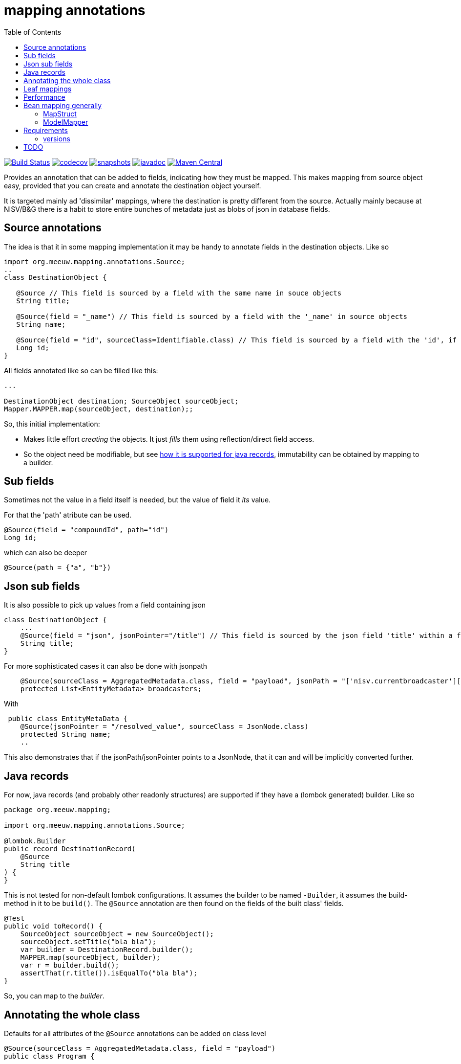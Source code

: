 = mapping annotations
:toc:

image:https://github.com/mihxil/mapping-annotations/actions/workflows/maven.yml/badge.svg?[Build Status,link=https://github.com/mihxil/mapping-annotations/actions/workflows/maven.yml]
image:https://codecov.io/gh/mihxil/mapping-annotations/branch/main/graph/badge.svg[codecov,link=https://codecov.io/gh/mihxil/mapping-annotations]
image:https://img.shields.io/nexus/s/https/oss.sonatype.org/org.meeuw.mapping/mapping-annotations.svg[snapshots,link=https://oss.sonatype.org/content/repositories/snapshots/org/meeuw/mapping/]
image:https://www.javadoc.io/badge/org.meeuw.mapping/mapping-annotations.svg?color=blue[javadoc,link=https://www.javadoc.io/doc/org.meeuw.mapping/mapping-annotations]
image:https://img.shields.io/maven-central/v/org.meeuw.mapping/mapping-annotations.svg?label=Maven%20Central[Maven Central,link=https://central.sonatype.com/artifact/org.meeuw.mapping/mapping-annotations/overview]


Provides an annotation that can be added to fields, indicating how they must be mapped. This makes mapping from source object
easy, provided that you can create and annotate the destination object yourself.

It is targeted mainly ad 'dissimilar' mappings, where the destination is pretty different from the source. Actually mainly because
at NISV/B&G there is a habit to store entire bunches of metadata just as blobs of json in database fields.

== Source annotations

The idea is that it in some mapping implementation it may be handy to annotate fields in the destination objects. Like so

[source, java]
----

import org.meeuw.mapping.annotations.Source;
..
class DestinationObject {

   @Source // This field is sourced by a field with the same name in souce objects
   String title;

   @Source(field = "_name") // This field is sourced by a field with the '_name' in source objects
   String name;

   @Source(field = "id", sourceClass=Identifiable.class) // This field is sourced by a field with the 'id', if the source fields is a 'Identifiable.
   Long id;
}
----

All fields annotated like so can be filled like this:

[source,java]
----

...

DestinationObject destination; SourceObject sourceObject;
Mapper.MAPPER.map(sourceObject, destination);;

----

So, this initial implementation:

- Makes little effort _creating_ the objects. It just _fills_ them using reflection/direct field access.

- So the object need be modifiable, but see link:#java_records[how it is supported for java records], immutability can be obtained by mapping to a builder.


== Sub fields
Sometimes not the value in a field itself is needed, but the value of field it _its_ value.

For that the 'path' atribute can be used.

[source, java]
----
@Source(field = "compoundId", path="id")
Long id;
----
which can also be deeper
[source, java]
----
@Source(path = {"a", "b"})
----

== Json sub fields

It is also possible to pick up values from a field containing json

[source, java]
----
class DestinationObject {
    ...
    @Source(field = "json", jsonPointer="/title") // This field is sourced by the json field 'title' within a field 'json' in the source object
    String title;
}
----
For more sophisticated cases it can also be done with jsonpath

[source, java]
----

    @Source(sourceClass = AggregatedMetadata.class, field = "payload", jsonPath = "['nisv.currentbroadcaster'][*]['currentbroadcaster.broadcaster']")
    protected List<EntityMetadata> broadcasters;
----

With
[source, java]
----
 public class EntityMetaData {
    @Source(jsonPointer = "/resolved_value", sourceClass = JsonNode.class)
    protected String name;
    ..
----
This also demonstrates that if the jsonPath/jsonPointer points to a JsonNode, that it can and will be implicitly converted further.


== Java records[[java_records]]

For now, java records (and probably other readonly structures) are supported if they have a (lombok generated) builder. Like so

[source, java]
----
package org.meeuw.mapping;

import org.meeuw.mapping.annotations.Source;

@lombok.Builder
public record DestinationRecord(
    @Source
    String title
) {
}
----

This is not tested for non-default lombok configurations. It assumes the builder to be named `-Builder`, it assumes the build-method in it to be `build()`. The `@Source` annotation are then found on the fields of the built class' fields.


[source, java]
----
@Test
public void toRecord() {
    SourceObject sourceObject = new SourceObject();
    sourceObject.setTitle("bla bla");
    var builder = DestinationRecord.builder();
    MAPPER.map(sourceObject, builder);
    var r = builder.build();
    assertThat(r.title()).isEqualTo("bla bla");
}
----

So, you can map to the _builder_.

== Annotating the whole class

Defaults for all attributes of the `@Source` annotations can be added on class level
[source, java]
----
@Source(sourceClass = AggregatedMetadata.class, field = "payload")
public class Program {
----

For all fields in this class with `@Source` annotations the default value of the `sourceClass` and `field` attributes are not empty, but as specified on class level. In this way it is easy to map a bunch of field all from one source field (in this case `payload`), in this case for example by only specifing `@Source(jsonPointer='<something>')`


== Leaf mappings

Sometimes it's not feasible to map a subobject entirely by just adding annotations in the destination type.

E.g. a 'json' payload can be easily pointed to, but automatic unmapping of this is not feasible. Several approaches could be followed, but the final fall back can always be to just
program the last steps ('the leaf') by implementing the (functional) interface `nl.beeldengeluid.mapping.LeafMapper.

In other words, the end of the route to the value ('the leaf') may be a type that does not correspond yet to type of the field where it should be stored in.

The mapper can have custom 'leaf' mappings then:

[source, java]
----
Mapper mapper = MAPPER.withLeafMapper((mapper, field, value) -> {
  return <new object of type destination type mapped from incoming object>
}
----

For the common case of just specifying the mapper between 2 types there is a version which 3 arguments: the source and destination type and just a `Function`. This can be used
with a source type 'JsonNode.class', but also scalar types can be further specified, e.g.:
[source, java]
----
Mapper mapper = MAPPER.withLeafMapper(Double.class, Duration.class, (doub) -> Duration.ofNanos((long) (doub * 1_000_000_000L)))
}
----




== Performance

All reflection stuff that during profiling seemed to be expensive is implicitly cached. The result of json parsing is cached
only during one mapping call (thread locally actually), so that if many values are sourced from one json field (represented by a
`String` or `byte[]`), that field's value is parsed only once. That also significantly sped things up in some cases.


== Bean mapping generally

There are several bean mapping frameworks available, which may be used instead or in conjunction with this

=== MapStruct

https://github.com/mapstruct/mapstruct[Mapstruct] is used compile time, to generate straightforward mappings code. It is
driven by 'mapper' interfaces which can be configured with annotations.
I didn't quite get it working yet, but I think it is mostly targeted at straightforward mappings where source and destination are very similar.


=== ModelMapper

https://modelmapper.org/[ModelMapper] seems more customizable, but still is basically targeted at mapping between very similar types. E.g. if you need to ignore fields those have to be skipped explicitly.

https://github.com/mihxil/modelmapper-json-source-annotation[This was however my first approach]. It is indeed possible to plugin the code of this project into ModelMapper. I'm  not sure how useful it is but, hopefully you could at least still profit from mapping between scalar types.

- Everything not completely simple seemed to be cumbersome
- Error message left to wish for

== Requirements
- java 17
- jackson2 is used for json parsing, slf4j2 for logging

=== versions
|===
|version | date | remarks

|0.3
| ?
|more caching (of json parsing), made Mapper methods non-static, so Mapper's can be configured. class-level defaults.

|0.2
|2024-12
|some refactoring, jsonPath support (using jway)


|0.1
|2024-12
|initial version

|===


== TODO

- Implicit scalar-mapping (may be we can profit from spring conversion? from model mapper?)
- We may even specify defaults for fields with no `@Source` annotations at all, so that they too get implicitely mappable.
